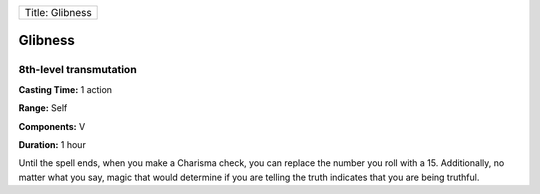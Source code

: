+-------------------+
| Title: Glibness   |
+-------------------+

Glibness
--------

8th-level transmutation
^^^^^^^^^^^^^^^^^^^^^^^

**Casting Time:** 1 action

**Range:** Self

**Components:** V

**Duration:** 1 hour

Until the spell ends, when you make a Charisma check, you can replace
the number you roll with a 15. Additionally, no matter what you say,
magic that would determine if you are telling the truth indicates that
you are being truthful.

